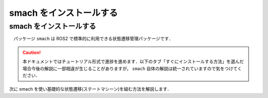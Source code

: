 ###########################
smach をインストールする
###########################

=========================
smach をインストールする
=========================

　パッケージ ``smach`` は ROS2 で標準的に利用できる状態遷移管理パッケージです．

.. caution::

    本ドキュメントではチュートリアル形式で進捗を進めます．以下のタブ「すぐにインストールする方法」を選んだ場合今後の解説に一部相違が生じることがありますが，
    ``smach`` 自体の解説は統一されていますので気をつけてください．

.. tabs::
    .. tab:: rosdep を使う

        ここでは前回学んだスキルを活かして smach パッケージをインストールしてみましょう．

        前回，パッケージ ``ros2_workshop`` を作成しました．ここではこのパッケージに smach を利用したノードを今後作成する予定なので，ros2_workshop パッケージが smach に依存するように ``package.xml`` に依存関係を追加しましょう．

        以下のコマンドを実行して，smach という名前を持つパッケージをインストール可能か調べましょう．

        .. code:: bash

            rosdep db | grep smach

        .. important::

            もし，rosdep を１ヶ月以上触れていない場合は，上記コマンドを実行する前に以下のコマンドを実行して rosdep を更新すべきです．

            .. code:: bash

                rosdep update

        実行結果を見ると，``smach`` という名前を持つパッケージが複数表示され，どれをインストールすべきか迷うかもしれません．
        おそらく上位に表示されるパッケージ ``smach`` を依存関係に追加すべきと考えるでしょうが，正解は ``smach_ros`` です．

        .. code:: bash

            $ rosdep db | grep smach
            executive_smach -> ros-humble-executive-smach
            smach -> ros-humble-smach
            smach_msgs -> ros-humble-smach-msgs
            smach_ros -> ros-humble-smach-ros # <--- これを追記する

        .. tip::
            
            開発しているパッケージに依存させたいパッケージを rosdep から探すとき，よく ``XXX`` （依存させたいパッケージ名）と ``XXX_ros`` という２つのパッケージが表示されることがあります．
            ここで推奨すべきパッケージは ``XXX_ros`` です．というのもほとんどの ``_ros`` が末尾についたパッケージは ``XXX`` をラップしていることが多く，そのパッケージを ROS2 の資源として利用できるように用意されていることがほとんどです．
            あなたが探しているパッケージに ``_ros`` があった場合，これをあなたが開発しているパッケージに依存するように記述すると依存関係解決が容易になります．

        ``ros2_workshop`` の ``package.xml`` に以下のようにパッケージ ``smach_ros`` が依存するように ``<package>`` タグ内に追記してください．

        .. code:: xml

            ...
            <depend>smach_ros</depend>
            ...

        完了したら，パッケージ直下で以下のコマンドを実行して依存関係を解決させましょう．このように依存関係を持つパッケージ直下でかつ ``--from-path`` にカレントディレクトリを指定することで今作業しているパッケージのみ依存関係を解決してくれます．

        .. code:: bash

            rosdep install -y -i --from-path .

        プロセスが終了したら以下のコマンドを実行してパッケージ ``smach_ros`` がインストールされたかどうか確認しましょう．応答があれば成功です．

        .. code:: bash

            ros2 pkg list | grep smach_ros

    .. tab:: すぐにインストールする

        すぐに smach をインストールしたい場合はターミナルで以下のコマンドを実行してください．

        .. code:: bash

            sudo apt update && sudo apt install -y ros-humble-smach-ros

        .. hint::

            もし，別のディストロの ROS2 を使用している場合は上記コマンドの ``humble`` をあなたが利用している ROS2 のディストロ名に書き換えるか，
            環境変数 ``$ROS_DISTRO`` に置換してください．

次に smach を使い基礎的な状態遷移(ステートマシーン)を組む方法を解説します．
